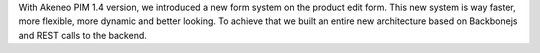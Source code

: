 
With Akeneo PIM 1.4 version, we introduced a new form system on the product edit form. This new system is way faster, more flexible, more dynamic and better looking. To achieve that we built an entire new architecture based on Backbonejs and REST calls to the backend.
